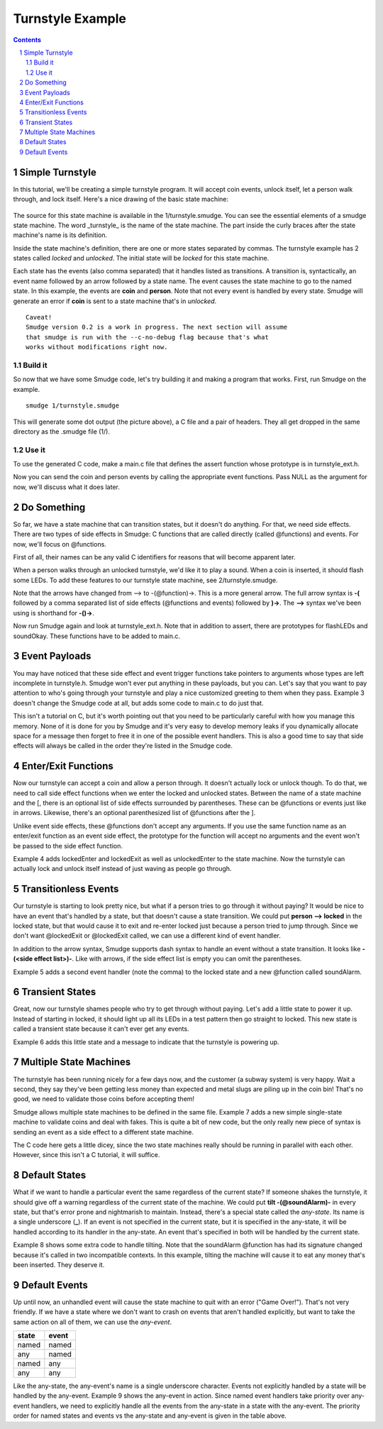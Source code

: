 =================
Turnstyle Example
=================

.. contents::

.. sectnum::

Simple Turnstyle
================

In this tutorial, we'll be creating a simple turnstyle program. It
will accept coin events, unlock itself, let a person walk through, and
lock itself. Here's a nice drawing of the basic state machine:

.. figure:: 1/turnstyle.png
    :width: 300

The source for this state machine is available in the
1/turnstyle.smudge. You can see the essential elements of a smudge
state machine. The word _turnstyle_ is the name of the state
machine. The part inside the curly braces after the state machine's
name is its definition.

Inside the state machine's definition, there are one or more states
separated by commas. The turnstyle example has 2 states called
*locked* and *unlocked*. The initial state will be *locked* for this
state machine.

Each state has the events (also comma separated) that it handles
listed as transitions. A transition is, syntactically, an event name
followed by an arrow followed by a state name. The event causes the
state machine to go to the named state. In this example, the events
are **coin** and **person**. Note that not every event is handled by
every state. Smudge will generate an error if **coin** is sent to a
state machine that's in *unlocked*.

:: 

    Caveat!
    Smudge version 0.2 is a work in progress. The next section will assume
    that smudge is run with the --c-no-debug flag because that's what
    works without modifications right now.

Build it
--------

So now that we have some Smudge code, let's try building it and making
a program that works. First, run Smudge on the example.

::

   smudge 1/turnstyle.smudge

This will generate some dot output (the picture above), a C file and a
pair of headers. They all get dropped in the same directory as the
.smudge file (1/).

Use it
------

To use the generated C code, make a main.c file that defines the
assert function whose prototype is in turnstyle_ext.h.

Now you can send the coin and person events by calling the appropriate
event functions. Pass NULL as the argument for now, we'll discuss what
it does later.

Do Something
============

So far, we have a state machine that can transition states, but it
doesn't do anything. For that, we need side effects. There are two
types of side effects in Smudge: C functions that are called directly
(called @functions) and events. For now, we'll focus on @functions.

First of all, their names can be any valid C identifiers for reasons
that will become apparent later.

When a person walks through an unlocked turnstyle, we'd like it to
play a sound. When a coin is inserted, it should flash some LEDs. To
add these features to our turnstyle state machine, see
2/turnstyle.smudge.

Note that the arrows have changed from --> to -(@function)->. This is
a more general arrow. The full arrow syntax is **-(** followed by a
comma separated list of side effects (@functions and events) followed
by **)->**. The **-->** syntax we've been using is shorthand for
**-()->**.

Now run Smudge again and look at turnstyle_ext.h. Note that in
addition to assert, there are prototypes for flashLEDs and
soundOkay. These functions have to be added to main.c.

Event Payloads
==============

You may have noticed that these side effect and event trigger
functions take pointers to arguments whose types are left incomplete
in turnstyle.h. Smudge won't ever put anything in these payloads, but
you can. Let's say that you want to pay attention to who's going
through your turnstyle and play a nice customized greeting to them
when they pass. Example 3 doesn't change the Smudge code at all, but
adds some code to main.c to do just that.

This isn't a tutorial on C, but it's worth pointing out that you need
to be particularly careful with how you manage this memory. None of it
is done for you by Smudge and it's very easy to develop memory leaks
if you dynamically allocate space for a message then forget to free it
in one of the possible event handlers. This is also a good time to say
that side effects will always be called in the order they're listed in
the Smudge code.

Enter/Exit Functions
====================

Now our turnstyle can accept a coin and allow a person through. It
doesn't actually lock or unlock though. To do that, we need to call
side effect functions when we enter the locked and unlocked
states. Between the name of a state machine and the [, there is an
optional list of side effects surrounded by parentheses. These can be
@functions or events just like in arrows. Likewise, there's an
optional parenthesized list of @functions after the ].

Unlike event side effects, these @functions don't accept any
arguments. If you use the same function name as an enter/exit function
as an event side effect, the prototype for the function will accept no
arguments and the event won't be passed to the side effect function.

Example 4 adds lockedEnter and lockedExit as well as unlockedEnter to
the state machine. Now the turnstyle can actually lock and unlock
itself instead of just waving as people go through.

Transitionless Events
=====================

Our turnstyle is starting to look pretty nice, but what if a person
tries to go through it without paying? It would be nice to have an
event that's handled by a state, but that doesn't cause a state
transition. We could put **person --> locked** in the locked state,
but that would cause it to exit and re-enter locked just because a
person tried to jump through. Since we don't want @lockedExit or
@lockedExit called, we can use a different kind of event handler.

In addition to the arrow syntax, Smudge supports dash syntax to handle
an event without a state transition. It looks like **-(<side effect
list>)-**. Like with arrows, if the side effect list is empty you can omit
the parentheses.

Example 5 adds a second event handler (note the comma) to the locked
state and a new @function called soundAlarm.

Transient States
================

Great, now our turnstyle shames people who try to get through without
paying. Let's add a little state to power it up. Instead of starting
in locked, it should light up all its LEDs in a test pattern then go
straight to locked. This new state is called a transient state because
it can't ever get any events.

Example 6 adds this little state and a message to indicate that the
turnstyle is powering up.

Multiple State Machines
=======================

The turnstyle has been running nicely for a few days now, and the
customer (a subway system) is very happy. Wait a second, they say
they've been getting less money than expected and metal slugs are
piling up in the coin bin! That's no good, we need to validate those
coins before accepting them!

Smudge allows multiple state machines to be defined in the same
file. Example 7 adds a new simple single-state machine to validate
coins and deal with fakes. This is quite a bit of new code, but the
only really new piece of syntax is sending an event as a side effect
to a different state machine.

The C code here gets a little dicey, since the two state machines
really should be running in parallel with each other. However, since
this isn't a C tutorial, it will suffice.

Default States
==============

What if we want to handle a particular event the same regardless of
the current state? If someone shakes the turnstyle, it should give off
a warning regardless of the current state of the machine. We could put
**tilt -(@soundAlarm)-** in every state, but that's error prone and
nightmarish to maintain. Instead, there's a special state called the
*any-state*. Its name is a single underscore (**_**). If an event is
not specified in the current state, but it is specified in the
any-state, it will be handled according to its handler in the
any-state. An event that's specified in both will be handled by the
current state.

Example 8 shows some extra code to handle tilting. Note that the
soundAlarm @function has had its signature changed because it's called
in two incompatible contexts. In this example, tilting the machine
will cause it to eat any money that's been inserted. They deserve it.

Default Events
==============

Up until now, an unhandled event will cause the state machine to quit
with an error ("Game Over!"). That's not very friendly. If we have a
state where we don't want to crash on events that aren't handled
explicitly, but want to take the same action on all of them, we can
use the *any-event*.

+-------+-------+
| state | event |
+=======+=======+
| named | named |
+-------+-------+
|  any  | named |
+-------+-------+
| named |  any  |
+-------+-------+
|  any  |  any  |
+-------+-------+

Like the any-state, the any-event's name is a single underscore
character. Events not explicitly handled by a state will be handled by
the any-event. Example 9 shows the any-event in action. Since named
event handlers take priority over any-event handlers, we need to
explicitly handle all the events from the any-state in a state with
the any-event. The priority order for named states and events vs the
any-state and any-event is given in the table above.

